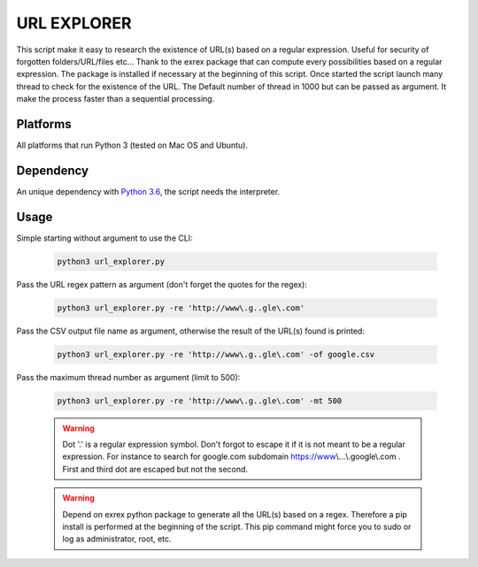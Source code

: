 ============
URL EXPLORER
============

This script make it easy to research the existence of URL(s) based on a regular expression. Useful for security of forgotten folders/URL/files etc...
Thank to the exrex package that can compute every possibilities based on a regular expression.
The package is installed if necessary at the beginning of this script. Once started the script launch many thread to
check for the existence of the URL. The Default number of thread in 1000 but can be passed as argument. It make the process
faster than a sequential processing.

Platforms
---------

All platforms that run Python 3 (tested on Mac OS and Ubuntu).

Dependency
----------

An unique dependency with `Python 3.6`_, the script needs the interpreter.


Usage
-----

Simple starting without argument to use the CLI:

   .. code-block:: bat

      python3 url_explorer.py

Pass the URL regex pattern as argument (don't forget the quotes for the regex):

   .. code-block:: bat

      python3 url_explorer.py -re 'http://www\.g..gle\.com'

Pass the CSV output file name as argument, otherwise the result of the URL(s) found is printed:

   .. code-block:: bat

      python3 url_explorer.py -re 'http://www\.g..gle\.com' -of google.csv

Pass the maximum thread number as argument (limit to 500):

   .. code-block:: bat

      python3 url_explorer.py -re 'http://www\.g..gle\.com' -mt 500

   .. warning:: Dot '.' is a regular expression symbol. Don't forgot to escape it if it is not
      meant to be a regular expression. For instance to search for google.com subdomain https://www\\...\\.google\\.com .
      First and third dot are escaped but not the second.

   .. warning:: Depend on exrex python package to generate all the URL(s) based on a regex. Therefore a pip install is
      performed at the beginning of the script. This pip command might force you to sudo or log as administrator,
      root, etc.

.. _Python 3.6: https://www.python.org/downloads/